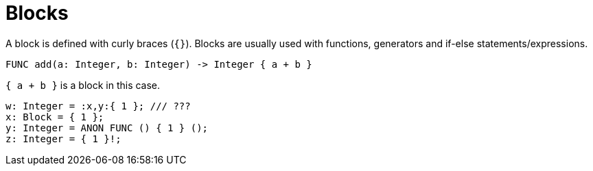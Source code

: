 = Blocks

A block is defined with curly braces (`{}`). Blocks are usually used with functions, generators and if-else
statements/expressions.

[,helloworld]
----
FUNC add(a: Integer, b: Integer) -> Integer { a + b }
----

`{ a + b }` is a block in this case.

[,helloworld]
----
w: Integer = :x,y:{ 1 }; /// ???
x: Block = { 1 };
y: Integer = ANON FUNC () { 1 } ();
z: Integer = { 1 }!;
----

